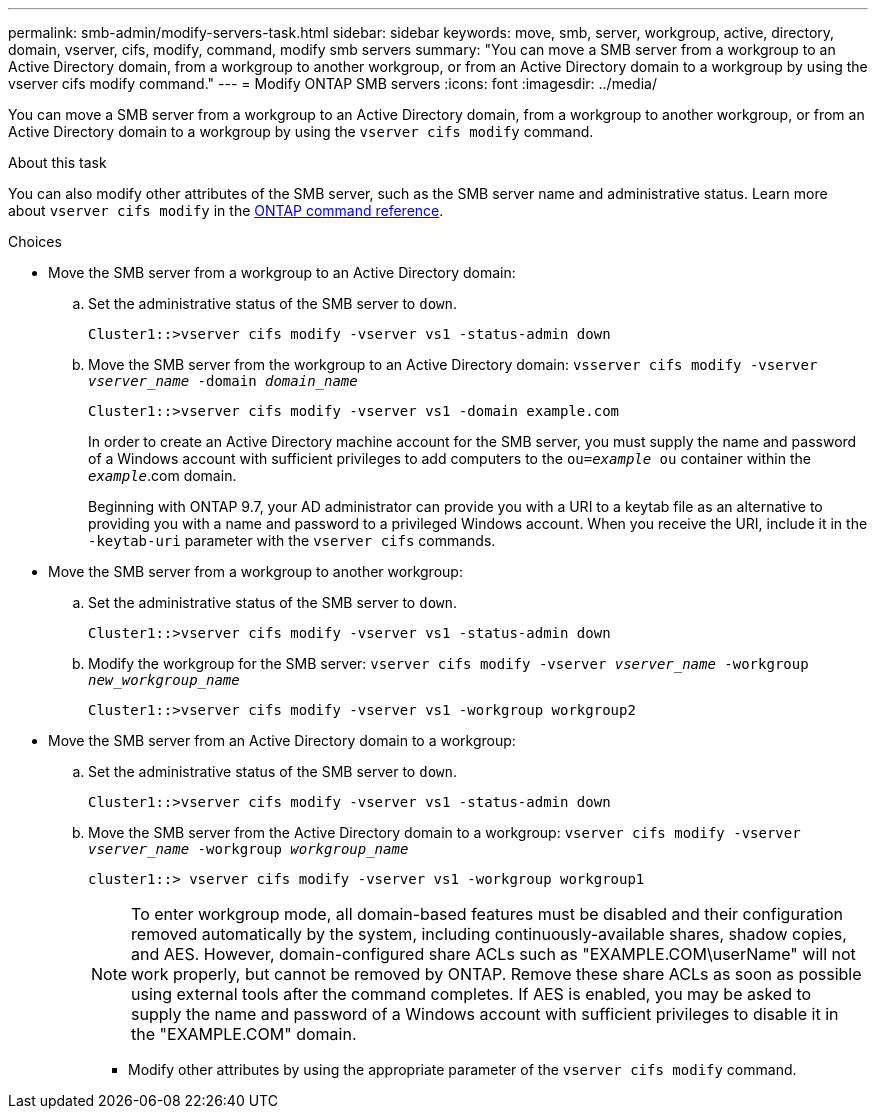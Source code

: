---
permalink: smb-admin/modify-servers-task.html
sidebar: sidebar
keywords: move, smb, server, workgroup, active, directory, domain, vserver, cifs, modify, command, modify smb servers
summary: "You can move a SMB server from a workgroup to an Active Directory domain, from a workgroup to another workgroup, or from an Active Directory domain to a workgroup by using the vserver cifs modify command."
---
= Modify ONTAP SMB servers
:icons: font
:imagesdir: ../media/

[.lead]
You can move a SMB server from a workgroup to an Active Directory domain, from a workgroup to another workgroup, or from an Active Directory domain to a workgroup by using the `vserver cifs modify` command.

.About this task

You can also modify other attributes of the SMB server, such as the SMB server name and administrative status. 
Learn more about `vserver cifs modify` in the link:https://docs.netapp.com/us-en/ontap-cli/vserver-cifs-modify.html[ONTAP command reference^].

.Choices

* Move the SMB server from a workgroup to an Active Directory domain:
 .. Set the administrative status of the SMB server to `down`.
+
----
Cluster1::>vserver cifs modify -vserver vs1 -status-admin down
----

 .. Move the SMB server from the workgroup to an Active Directory domain: `vsserver cifs modify -vserver _vserver_name_ -domain _domain_name_`
+
----
Cluster1::>vserver cifs modify -vserver vs1 -domain example.com
----
+
In order to create an Active Directory machine account for the SMB server, you must supply the name and password of a Windows account with sufficient privileges to add computers to the `ou=_example_ ou` container within the `_example_`.com domain.
+
Beginning with ONTAP 9.7, your AD administrator can provide you with a URI to a keytab file as an alternative to providing you with a name and password to a privileged Windows account. When you receive the URI, include it in the `-keytab-uri` parameter with the `vserver cifs` commands.
* Move the SMB server from a workgroup to another workgroup:
 .. Set the administrative status of the SMB server to `down`.
+
----
Cluster1::>vserver cifs modify -vserver vs1 -status-admin down
----

 .. Modify the workgroup for the SMB server: `vserver cifs modify -vserver _vserver_name_ -workgroup _new_workgroup_name_`
+
----
Cluster1::>vserver cifs modify -vserver vs1 -workgroup workgroup2
----
* Move the SMB server from an Active Directory domain to a workgroup:
 .. Set the administrative status of the SMB server to `down`.
+
----
Cluster1::>vserver cifs modify -vserver vs1 -status-admin down
----

 .. Move the SMB server from the Active Directory domain to a workgroup: `vserver cifs modify -vserver _vserver_name_ -workgroup _workgroup_name_`
+
----
cluster1::> vserver cifs modify -vserver vs1 -workgroup workgroup1
----
+
[NOTE]
====
To enter workgroup mode, all domain-based features must be disabled and their configuration removed automatically by the system, including continuously-available shares, shadow copies, and AES. However, domain-configured share ACLs such as "EXAMPLE.COM\userName" will not work properly, but cannot be removed by ONTAP. Remove these share ACLs as soon as possible using external tools after the command completes. If AES is enabled, you may be asked to supply the name and password of a Windows account with sufficient privileges to disable it in the "EXAMPLE.COM" domain.
====

 ** Modify other attributes by using the appropriate parameter of the `vserver cifs modify` command.

// 2025 Apr 30, ONTAPDOC-2981
// 2025 Jan 16, ONTAPDOC-2569